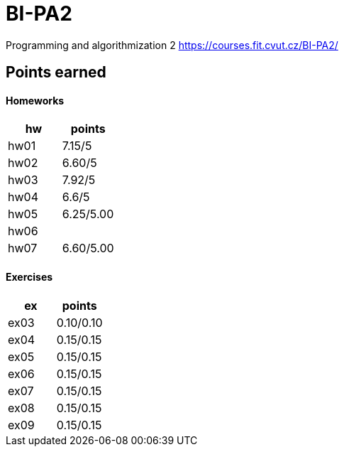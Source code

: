 # BI-PA2

Programming and algorithmization 2
https://courses.fit.cvut.cz/BI-PA2/

## Points earned
#### Homeworks
[cols="1,1"]
|===
|hw |points

|hw01
|7.15/5

|hw02
|6.60/5

|hw03
|7.92/5

|hw04
|6.6/5

|hw05
|6.25/5.00

|hw06
|

|hw07
|6.60/5.00
|===

#### Exercises
[cols="1,1"]
|===
|ex |points

|ex03
|0.10/0.10

|ex04
|0.15/0.15

|ex05
|0.15/0.15

|ex06
|0.15/0.15

|ex07
|0.15/0.15

|ex08
|0.15/0.15

|ex09
|0.15/0.15
|===